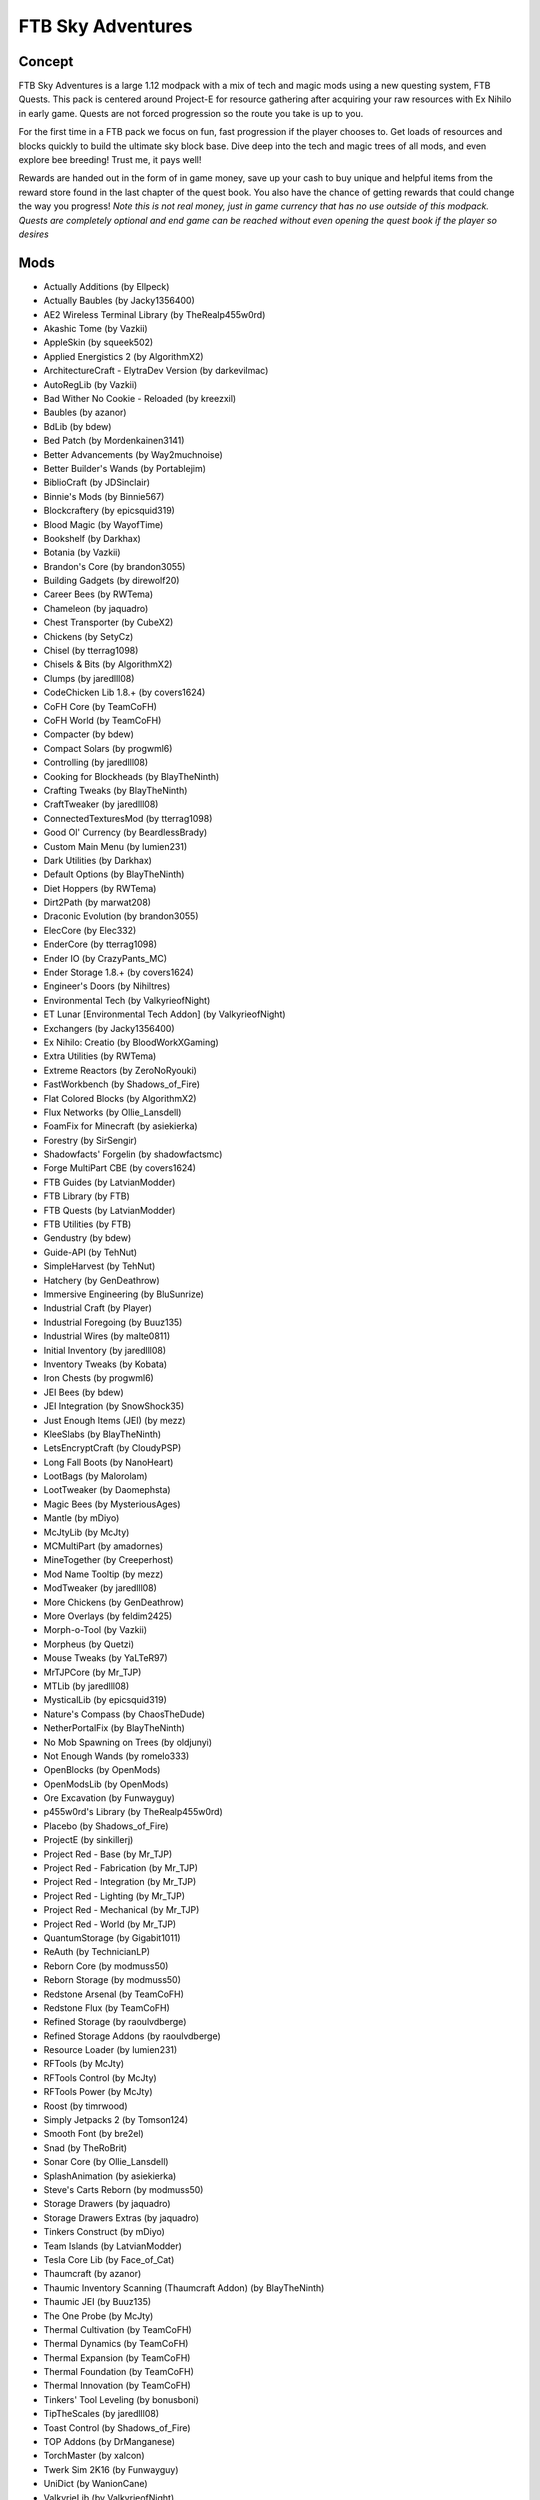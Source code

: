 FTB Sky Adventures
==================

Concept
-------
FTB Sky Adventures is a large 1.12 modpack with a mix of tech and magic mods using a new questing system, FTB Quests.  This pack is centered around Project-E for resource gathering after acquiring your raw resources with Ex Nihilo in early game.  Quests are not forced progression so the route you take is up to you.

For the first time in a FTB pack we focus on fun, fast progression if the player chooses to.  Get loads of resources and blocks quickly to build the ultimate sky block base.  Dive deep into the tech and magic trees of all mods, and even explore bee breeding!  Trust me, it pays well!

Rewards are handed out in the form of in game money, save up your cash to buy unique and helpful items from the reward store found in the last chapter of the quest book.  You also have the chance of getting rewards that could change the way you progress! *Note this is not real money, just in game currency that has no use outside of this modpack.  Quests are completely optional and end game can be reached without even opening the quest book if the player so desires*

Mods
----
* Actually Additions (by Ellpeck)
* Actually Baubles (by Jacky1356400)
* AE2 Wireless Terminal Library (by TheRealp455w0rd)
* Akashic Tome (by Vazkii)
* AppleSkin (by squeek502)
* Applied Energistics 2 (by AlgorithmX2)
* ArchitectureCraft - ElytraDev Version (by darkevilmac)
* AutoRegLib (by Vazkii)
* Bad Wither No Cookie - Reloaded (by kreezxil)
* Baubles (by azanor)
* BdLib (by bdew)
* Bed Patch (by Mordenkainen3141)
* Better Advancements (by Way2muchnoise)
* Better Builder's Wands (by Portablejim)
* BiblioCraft (by JDSinclair)
* Binnie's Mods (by Binnie567)
* Blockcraftery (by epicsquid319)
* Blood Magic (by WayofTime)
* Bookshelf (by Darkhax)
* Botania (by Vazkii)
* Brandon's Core (by brandon3055)
* Building Gadgets (by direwolf20)
* Career Bees (by RWTema)
* Chameleon (by jaquadro)
* Chest Transporter (by CubeX2)
* Chickens (by SetyCz)
* Chisel (by tterrag1098)
* Chisels & Bits (by AlgorithmX2)
* Clumps (by jaredlll08)
* CodeChicken Lib 1.8.+ (by covers1624)
* CoFH Core (by TeamCoFH)
* CoFH World (by TeamCoFH)
* Compacter (by bdew)
* Compact Solars (by progwml6)
* Controlling (by jaredlll08)
* Cooking for Blockheads (by BlayTheNinth)
* Crafting Tweaks (by BlayTheNinth)
* CraftTweaker (by jaredlll08)
* ConnectedTexturesMod (by tterrag1098)
* Good Ol' Currency (by BeardlessBrady)
* Custom Main Menu (by lumien231)
* Dark Utilities (by Darkhax)
* Default Options (by BlayTheNinth)
* Diet Hoppers (by RWTema)
* Dirt2Path (by marwat208)
* Draconic Evolution (by brandon3055)
* ElecCore (by Elec332)
* EnderCore (by tterrag1098)
* Ender IO (by CrazyPants_MC)
* Ender Storage 1.8.+ (by covers1624)
* Engineer's Doors (by Nihiltres)
* Environmental Tech (by ValkyrieofNight)
* ET Lunar [Environmental Tech Addon] (by ValkyrieofNight)
* Exchangers (by Jacky1356400)
* Ex Nihilo: Creatio (by BloodWorkXGaming)
* Extra Utilities (by RWTema)
* Extreme Reactors (by ZeroNoRyouki)
* FastWorkbench (by Shadows_of_Fire)
* Flat Colored Blocks (by AlgorithmX2)
* Flux Networks (by Ollie_Lansdell)
* FoamFix for Minecraft (by asiekierka)
* Forestry (by SirSengir)
* Shadowfacts' Forgelin (by shadowfactsmc)
* Forge MultiPart CBE (by covers1624)
* FTB Guides (by LatvianModder)
* FTB Library (by FTB)
* FTB Quests (by LatvianModder)
* FTB Utilities (by FTB)
* Gendustry (by bdew)
* Guide-API (by TehNut)
* SimpleHarvest (by TehNut)
* Hatchery (by GenDeathrow)
* Immersive Engineering (by BluSunrize)
* Industrial Craft (by Player)
* Industrial Foregoing (by Buuz135)
* Industrial Wires (by malte0811)
* Initial Inventory (by jaredlll08)
* Inventory Tweaks (by Kobata)
* Iron Chests (by progwml6)
* JEI Bees (by bdew)
* JEI Integration (by SnowShock35)
* Just Enough Items (JEI) (by mezz)
* KleeSlabs (by BlayTheNinth)
* LetsEncryptCraft (by CloudyPSP)
* Long Fall Boots (by NanoHeart)
* LootBags (by Malorolam)
* LootTweaker (by Daomephsta)
* Magic Bees (by MysteriousAges)
* Mantle (by mDiyo)
* McJtyLib (by McJty)
* MCMultiPart (by amadornes)
* MineTogether (by Creeperhost)
* Mod Name Tooltip (by mezz)
* ModTweaker (by jaredlll08)
* More Chickens (by GenDeathrow)
* More Overlays (by feldim2425)
* Morph-o-Tool (by Vazkii)
* Morpheus (by Quetzi)
* Mouse Tweaks (by YaLTeR97)
* MrTJPCore (by Mr_TJP)
* MTLib (by jaredlll08)
* MysticalLib (by epicsquid319)
* Nature's Compass (by ChaosTheDude)
* NetherPortalFix (by BlayTheNinth)
* No Mob Spawning on Trees (by oldjunyi)
* Not Enough Wands (by romelo333)
* OpenBlocks (by OpenMods)
* OpenModsLib (by OpenMods)
* Ore Excavation (by Funwayguy)
* p455w0rd's Library (by TheRealp455w0rd)
* Placebo (by Shadows_of_Fire)
* ProjectE (by sinkillerj)
* Project Red - Base (by Mr_TJP)
* Project Red - Fabrication (by Mr_TJP)
* Project Red - Integration (by Mr_TJP)
* Project Red - Lighting (by Mr_TJP)
* Project Red - Mechanical (by Mr_TJP)
* Project Red - World (by Mr_TJP)
* QuantumStorage (by Gigabit1011)
* ReAuth (by TechnicianLP)
* Reborn Core (by modmuss50)
* Reborn Storage (by modmuss50)
* Redstone Arsenal (by TeamCoFH)
* Redstone Flux (by TeamCoFH)
* Refined Storage (by raoulvdberge)
* Refined Storage Addons (by raoulvdberge)
* Resource Loader (by lumien231)
* RFTools (by McJty)
* RFTools Control (by McJty)
* RFTools Power (by McJty)
* Roost (by timrwood)
* Simply Jetpacks 2 (by Tomson124)
* Smooth Font (by bre2el)
* Snad (by TheRoBrit)
* Sonar Core (by Ollie_Lansdell)
* SplashAnimation (by asiekierka)
* Steve's Carts Reborn (by modmuss50)
* Storage Drawers (by jaquadro)
* Storage Drawers Extras (by jaquadro)
* Tinkers Construct (by mDiyo)
* Team Islands (by LatvianModder)
* Tesla Core Lib (by Face_of_Cat)
* Thaumcraft (by azanor)
* Thaumic Inventory Scanning (Thaumcraft Addon) (by BlayTheNinth)
* Thaumic JEI (by Buuz135)
* The One Probe (by McJty)
* Thermal Cultivation (by TeamCoFH)
* Thermal Dynamics (by TeamCoFH)
* Thermal Expansion (by TeamCoFH)
* Thermal Foundation (by TeamCoFH)
* Thermal Innovation (by TeamCoFH)
* Tinkers' Tool Leveling (by bonusboni)
* TipTheScales (by jaredlll08)
* Toast Control (by Shadows_of_Fire)
* TOP Addons (by DrManganese)
* TorchMaster (by xalcon)
* Twerk Sim 2K16 (by Funwayguy)
* UniDict (by WanionCane)
* ValkyrieLib (by ValkyrieofNight)
* WanionLib (by WanionCane)
* Wireless Crafting Terminal (by TheRealp455w0rd)
* Woot (by Ipsis)
* Xaero's Minimap (by xaero96)
* XNet (by McJty)
* YABBA (by LatvianModder)
* YUNoMakeGoodMap (by LexManos)
* ZeroCore (by ZeroNoRyouki)